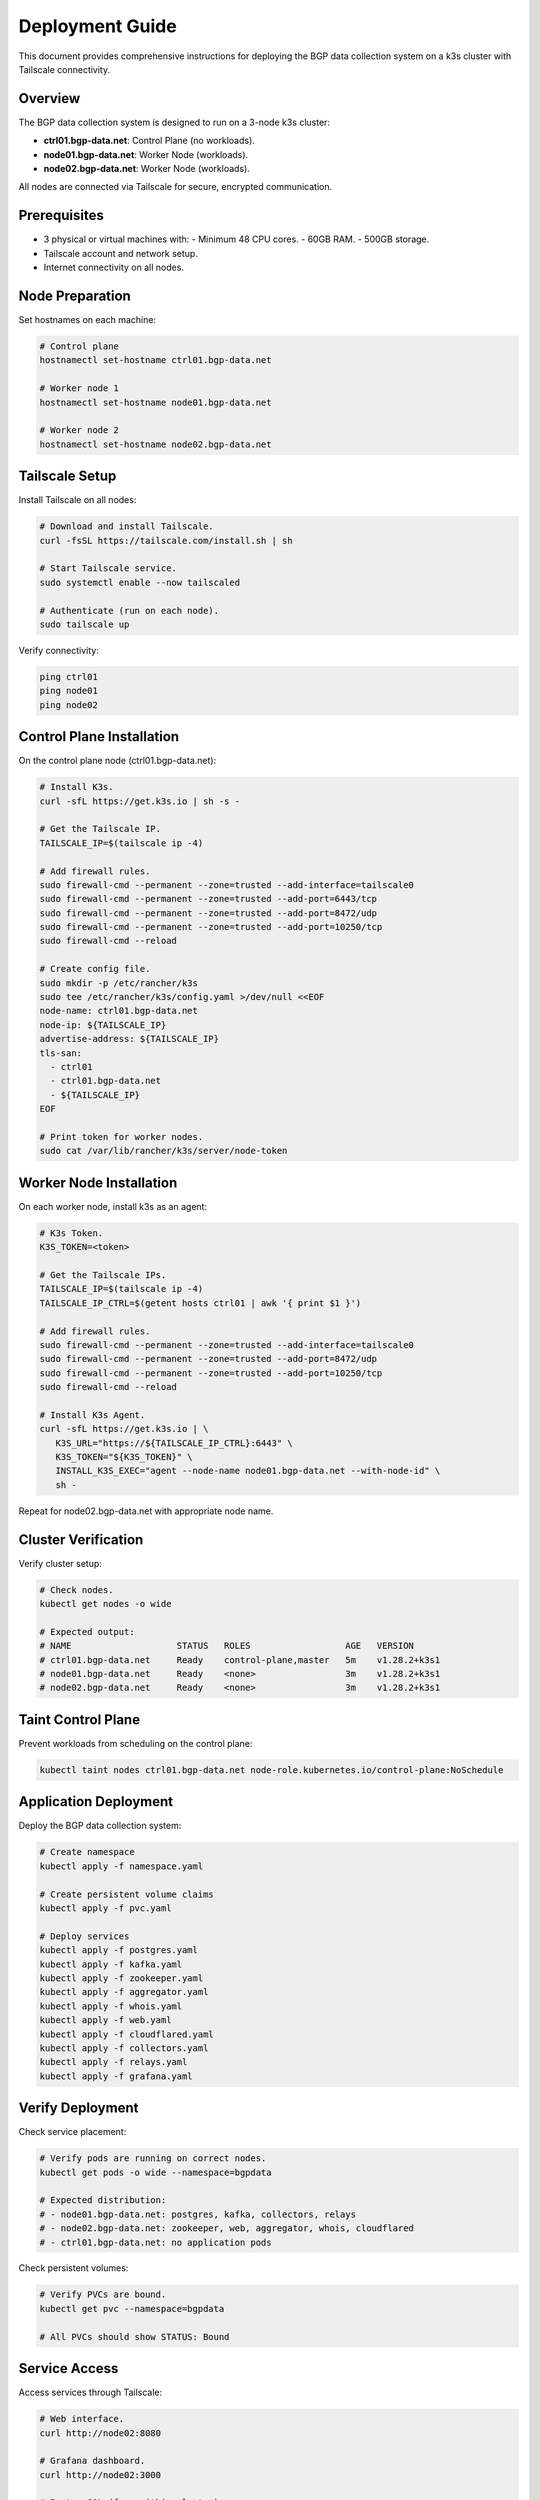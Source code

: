 Deployment Guide
================

This document provides comprehensive instructions for deploying the BGP data collection
system on a k3s cluster with Tailscale connectivity.

Overview
--------

The BGP data collection system is designed to run on a 3-node k3s cluster:

- **ctrl01.bgp-data.net**: Control Plane (no workloads).
- **node01.bgp-data.net**: Worker Node (workloads).
- **node02.bgp-data.net**: Worker Node (workloads).

All nodes are connected via Tailscale for secure, encrypted communication.

Prerequisites
-------------

- 3 physical or virtual machines with:
  - Minimum 48 CPU cores.
  - 60GB RAM.
  - 500GB storage.
- Tailscale account and network setup.
- Internet connectivity on all nodes.

Node Preparation
----------------

Set hostnames on each machine:

.. code-block:: bash

   # Control plane
   hostnamectl set-hostname ctrl01.bgp-data.net
   
   # Worker node 1
   hostnamectl set-hostname node01.bgp-data.net
   
   # Worker node 2
   hostnamectl set-hostname node02.bgp-data.net

Tailscale Setup
---------------

Install Tailscale on all nodes:

.. code-block:: bash

   # Download and install Tailscale.
   curl -fsSL https://tailscale.com/install.sh | sh
   
   # Start Tailscale service.
   sudo systemctl enable --now tailscaled
   
   # Authenticate (run on each node).
   sudo tailscale up

Verify connectivity:

.. code-block:: bash

   ping ctrl01
   ping node01
   ping node02

Control Plane Installation
-------------------------

On the control plane node (ctrl01.bgp-data.net):

.. code-block:: bash

   # Install K3s.
   curl -sfL https://get.k3s.io | sh -s -

   # Get the Tailscale IP.
   TAILSCALE_IP=$(tailscale ip -4)

   # Add firewall rules.
   sudo firewall-cmd --permanent --zone=trusted --add-interface=tailscale0
   sudo firewall-cmd --permanent --zone=trusted --add-port=6443/tcp
   sudo firewall-cmd --permanent --zone=trusted --add-port=8472/udp
   sudo firewall-cmd --permanent --zone=trusted --add-port=10250/tcp
   sudo firewall-cmd --reload

   # Create config file.
   sudo mkdir -p /etc/rancher/k3s
   sudo tee /etc/rancher/k3s/config.yaml >/dev/null <<EOF
   node-name: ctrl01.bgp-data.net
   node-ip: ${TAILSCALE_IP}
   advertise-address: ${TAILSCALE_IP}
   tls-san:
     - ctrl01
     - ctrl01.bgp-data.net
     - ${TAILSCALE_IP}
   EOF
   
   # Print token for worker nodes.
   sudo cat /var/lib/rancher/k3s/server/node-token

Worker Node Installation
------------------------

On each worker node, install k3s as an agent:

.. code-block:: bash

   # K3s Token.
   K3S_TOKEN=<token>

   # Get the Tailscale IPs.
   TAILSCALE_IP=$(tailscale ip -4)
   TAILSCALE_IP_CTRL=$(getent hosts ctrl01 | awk '{ print $1 }')

   # Add firewall rules.
   sudo firewall-cmd --permanent --zone=trusted --add-interface=tailscale0
   sudo firewall-cmd --permanent --zone=trusted --add-port=8472/udp
   sudo firewall-cmd --permanent --zone=trusted --add-port=10250/tcp
   sudo firewall-cmd --reload

   # Install K3s Agent.
   curl -sfL https://get.k3s.io | \
      K3S_URL="https://${TAILSCALE_IP_CTRL}:6443" \
      K3S_TOKEN="${K3S_TOKEN}" \
      INSTALL_K3S_EXEC="agent --node-name node01.bgp-data.net --with-node-id" \
      sh -

Repeat for node02.bgp-data.net with appropriate node name.

Cluster Verification
--------------------

Verify cluster setup:

.. code-block:: bash

   # Check nodes.
   kubectl get nodes -o wide
   
   # Expected output:
   # NAME                    STATUS   ROLES                  AGE   VERSION
   # ctrl01.bgp-data.net     Ready    control-plane,master   5m    v1.28.2+k3s1
   # node01.bgp-data.net     Ready    <none>                 3m    v1.28.2+k3s1
   # node02.bgp-data.net     Ready    <none>                 3m    v1.28.2+k3s1

Taint Control Plane
-------------------

Prevent workloads from scheduling on the control plane:

.. code-block:: bash

   kubectl taint nodes ctrl01.bgp-data.net node-role.kubernetes.io/control-plane:NoSchedule

Application Deployment
-----------------------

Deploy the BGP data collection system:

.. code-block:: bash

   # Create namespace
   kubectl apply -f namespace.yaml
   
   # Create persistent volume claims
   kubectl apply -f pvc.yaml
   
   # Deploy services
   kubectl apply -f postgres.yaml
   kubectl apply -f kafka.yaml
   kubectl apply -f zookeeper.yaml
   kubectl apply -f aggregator.yaml
   kubectl apply -f whois.yaml
   kubectl apply -f web.yaml
   kubectl apply -f cloudflared.yaml
   kubectl apply -f collectors.yaml
   kubectl apply -f relays.yaml
   kubectl apply -f grafana.yaml

Verify Deployment
-----------------

Check service placement:

.. code-block:: bash

   # Verify pods are running on correct nodes.
   kubectl get pods -o wide --namespace=bgpdata
   
   # Expected distribution:
   # - node01.bgp-data.net: postgres, kafka, collectors, relays
   # - node02.bgp-data.net: zookeeper, web, aggregator, whois, cloudflared
   # - ctrl01.bgp-data.net: no application pods

Check persistent volumes:

.. code-block:: bash

   # Verify PVCs are bound.
   kubectl get pvc --namespace=bgpdata
   
   # All PVCs should show STATUS: Bound

Service Access
--------------

Access services through Tailscale:

.. code-block:: bash

   # Web interface.
   curl http://node02:8080
   
   # Grafana dashboard.
   curl http://node02:3000
   
   # PostgreSQL (from within cluster).
   kubectl exec -it postgres-<pod-id> -- psql -U bgpdata -d bgpdata

Monitoring
----------

Monitor cluster health:

.. code-block:: bash

   # Check node status.
   kubectl top nodes
   
   # Check pod resource usage.
   kubectl top pods --namespace=bgpdata
   
   # Check persistent volume usage.
   kubectl get pv

Troubleshooting
---------------

Common issues and solutions:

**Node not joining cluster:**
   - Verify Tailscale connectivity.
   - Check firewall rules.
   - Ensure correct token and IP.

**Pods not starting:**
   - Check node affinity rules.
   - Verify persistent volume claims.
   - Review pod logs: ``kubectl logs <pod-name>``.

**Volume issues:**
   - Verify storage class configuration.
   - Check available disk space.
   - Review PVC status.

Maintenance
-----------

**Updating services:**
   - Modify manifests as needed.
   - Apply changes: ``kubectl apply -f <manifest>``.
   - Services will maintain their node placement.

**Backup persistent data:**
   - Backup volumes before major changes.
   - Use appropriate backup tools for your storage backend.

**Scaling:**
   - Add new nodes with appropriate hostnames.
   - Update node affinity rules if needed.
   - Rebalance workloads as required.

Security Considerations
-----------------------

- All inter-node communication is encrypted via Tailscale.
- Control plane is isolated from workloads.
- Persistent volumes maintain data integrity.
- Regular security updates recommended.

For additional support, refer to the k3s documentation and Tailscale networking guides.
